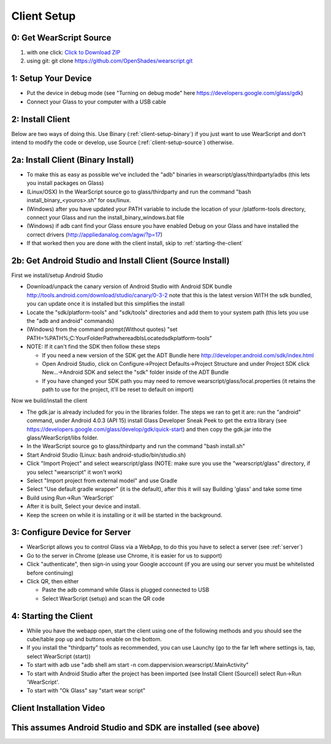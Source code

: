 .. _client-setup:

Client Setup
============

0: Get WearScript Source
------------------------
#. with one click: `Click to Download ZIP <https://github.com/OpenShades/wearscript/archive/master.zip>`_
#. using git: git clone https://github.com/OpenShades/wearscript.git

1: Setup Your Device
--------------------
* Put the device in debug mode (see "Turning on debug mode" here https://developers.google.com/glass/gdk)
* Connect your Glass to your computer with a USB cable

.. _connecting-client-to-server:

2: Install Client
-------------------
Below are two ways of doing this.  Use Binary (:ref:`client-setup-binary`) if you just want to use WearScript and don't intend to modify the code or develop, use Source (:ref:`client-setup-source`) otherwise.

.. _client-setup-binary:

2a: Install Client (Binary Install)
-------------------------------------
* To make this as easy as possible we've included the "adb" binaries in wearscript/glass/thirdparty/adbs (this lets you install packages on Glass)
* (Linux/OSX) In the WearScript source go to glass/thirdparty and run the command "bash install_binary_<youros>.sh" for osx/linux.
* (Windows) after you have updated your PATH variable to include the location of your /platform-tools directory, connect your Glass and run the install_binary_windows.bat file
* (Windows) if adb cant find your Glass ensure you have enabled Debug on your Glass and have installed the correct drivers (http://appliedanalog.com/agw/?p=17)
* If that worked then you are done with the client install, skip to :ref:`starting-the-client`

.. _client-setup-source:

2b: Get Android Studio and Install Client (Source Install)
------------------------------------------------------------
First we install/setup Android Studio

* Download/unpack the canary version of Android Studio with Android SDK bundle http://tools.android.com/download/studio/canary/0-3-2 note that this is the latest version WITH the sdk bundled, you can update once it is installed but this simplifies the install
* Locate the "sdk/platform-tools" and "sdk/tools" directories and add them to your system path (this lets you use the "adb and android" commands)
* (Windows) from the command prompt(Without quotes) "set PATH=%PATH%;C:\YourFolderPath\whereadbIsLocated\sdk\platform-tools\"
* NOTE: If it can't find the SDK then follow these steps

  * If you need a new version of the SDK get the ADT Bundle here http://developer.android.com/sdk/index.html
  * Open Android Studio, click on Configure->Project Defaults->Project Structure and under Project SDK click New...->Android SDK and select the "sdk" folder inside of the ADT Bundle
  * If you have changed your SDK path you may need to remove wearscript/glass/local.properties (it retains the path to use for the project, it'll be reset to default on import)


Now we build/install the client

* The gdk.jar is already included for you in the libraries folder.  The steps we ran to get it are:  run the "android" command, under Android 4.0.3 (API 15) install Glass Developer Sneak Peek to get the extra library (see https://developers.google.com/glass/develop/gdk/quick-start) and then copy the gdk.jar into the glass/WearScript/libs folder.
* In the WearScript source go to glass/thirdparty and run the command "bash install.sh"
* Start Android Studio (Linux: bash android-studio/bin/studio.sh)
* Click "Import Project" and select wearscript/glass  (NOTE: make sure you use the "wearscript/glass" directory, if you select "wearscript" it won't work)
* Select "Import project from external model" and use Gradle
* Select "Use default gradle wrapper" (it is the default), after this it will say Building 'glass' and take some time
* Build using Run->Run 'WearScript'
* After it is built, Select your device and install.
* Keep the screen on while it is installing or it will be started in the background.


3: Configure Device for Server
------------------------------
* WearScript allows you to control Glass via a WebApp, to do this you have to select a server (see :ref:`server`)
* Go to the server in Chrome (please use Chrome, it is easier for us to support)
* Click "authenticate", then sign-in using your Google acccount (if you are using our server you must be whitelisted before continuing)
* Click QR, then either

  * Paste the adb command while Glass is plugged connected to USB
  * Select WearScript (setup) and scan the QR code

.. _starting-the-client:

4: Starting the Client
-----------------------
* While you have the webapp open, start the client using one of the following methods and you should see the cube/table pop up and buttons enable on the bottom.
* If you install the "thirdparty" tools as recommended, you can use Launchy (go to the far left where settings is, tap, select WearScript (start))
* To start with adb use "adb shell am start -n com.dappervision.wearscript/.MainActivity"
* To start with Android Studio after the project has been imported (see Install Client (Source)) select Run->Run 'WearScript'. 
* To start with "Ok Glass" say "start wear script"


Client Installation Video
-------------------------
This assumes Android Studio and SDK are installed (see above)
-------------------------------------------------------------
.. raw:: html

        <object width="480" height="385"><param name="movie"
        value="http://www.youtube.com/v/lUCiqhWnRjg&hl=en_US&fs=1&rel=0"></param><param
        name="allowFullScreen" value="true"></param><param
        name="allowscriptaccess" value="always"></param><embed
        src="http://www.youtube.com/v/lUCiqhWnRjg&hl=en_US&fs=1&rel=0"
        type="application/x-shockwave-flash" allowscriptaccess="always"
        allowfullscreen="true" width="480"
        height="385"></embed></object>
